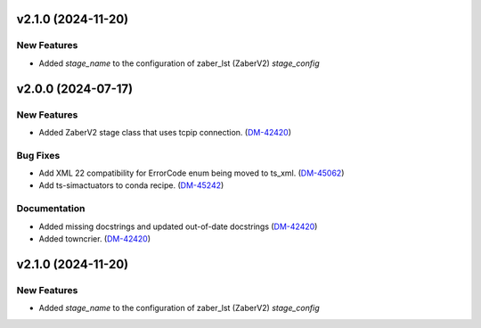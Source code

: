 v2.1.0 (2024-11-20)
==================

New Features
-----------
- Added `stage_name` to the configuration of zaber_lst (ZaberV2) `stage_config`


v2.0.0 (2024-07-17)
===================

New Features
------------

- Added ZaberV2 stage class that uses tcpip connection. (`DM-42420 <https://rubinobs.atlassian.net//browse/DM-42420>`_)


Bug Fixes
---------

- Add XML 22 compatibility for ErrorCode enum being moved to ts_xml. (`DM-45062 <https://rubinobs.atlassian.net//browse/DM-45062>`_)
- Add ts-simactuators to conda recipe. (`DM-45242 <https://rubinobs.atlassian.net//browse/DM-45242>`_)


Documentation
-------------

- Added missing docstrings and updated out-of-date docstrings (`DM-42420 <https://rubinobs.atlassian.net//browse/DM-42420>`_)
- Added towncrier. (`DM-42420 <https://rubinobs.atlassian.net//browse/DM-42420>`_)

v2.1.0 (2024-11-20)
==================

New Features
-----------
- Added `stage_name` to the configuration of zaber_lst (ZaberV2) `stage_config`

